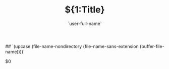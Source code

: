  ## `(upcase (file-name-nondirectory (file-name-sans-extension (buffer-file-name))))`
# Created: `(format-time-string "%e %B %Y")`
#+title: ${1:Title}
#+author: `user-full-name`
#+email: ${2:$$(yas-choose-value '("philip.heringlake@neel.cnrs.fr" "p.heringlake@mailbox.org"))}
#+SEQ_TODO: TODO(t@/!) NEXT(n/!) WAITING(w@/!) SOMEDAY(s/!) | DONE(d@) FORWARDED(w@) CANCELLED(c@!) FAILED(f/@!)
#+TAGS: IMPORTANT(i)
# #+SETUPFILE: https://fniessen.github.io/org-html-themes/setup/theme-readtheorg.setup
#+HTML_HEAD: <link rel="stylesheet" type="text/css" href="https://gongzhitaao.org/orgcss/org.css"/>
#+OPTIONS: H:5 num:t toc:t \n:nil @:t ::t |:t ^:{} _:{} *:t TeX:t LaTeX:t
#+STARTUP: overview noinlineimages
#+PROPERTY: header-args :eval never-export
#+EXCLUDE_TAGS: noexport
#+LaTeX_CLASS: koma-article

$0
